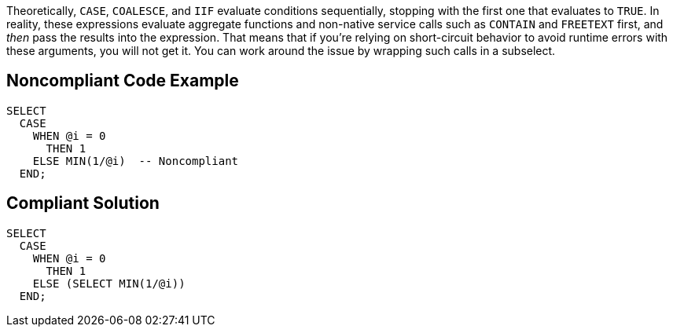 Theoretically, ``++CASE++``, ``++COALESCE++``, and ``++IIF++`` evaluate conditions sequentially, stopping with the first one that evaluates to ``++TRUE++``. In reality, these expressions evaluate aggregate functions and non-native service calls such as ``++CONTAIN++`` and ``++FREETEXT++`` first, and _then_ pass the results into the expression. That means that if you're relying on short-circuit behavior to avoid runtime errors with these arguments, you will not get it. You can work around the issue by wrapping such calls in a subselect.

== Noncompliant Code Example

----
SELECT 
  CASE 
    WHEN @i = 0 
      THEN 1 
    ELSE MIN(1/@i)  -- Noncompliant
  END; 
----

== Compliant Solution

----
SELECT 
  CASE 
    WHEN @i = 0 
      THEN 1 
    ELSE (SELECT MIN(1/@i))
  END; 
----
